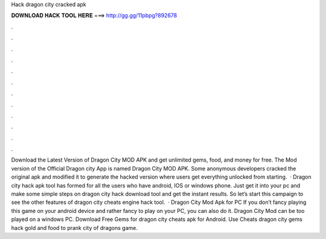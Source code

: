Hack dragon city cracked apk

𝐃𝐎𝐖𝐍𝐋𝐎𝐀𝐃 𝐇𝐀𝐂𝐊 𝐓𝐎𝐎𝐋 𝐇𝐄𝐑𝐄 ===> http://gg.gg/11pbpg?892678

.

.

.

.

.

.

.

.

.

.

.

.

Download the Latest Version of Dragon City MOD APK and get unlimited gems, food, and money for free. The Mod version of the Official Dragon city App is named Dragon City MOD APK. Some anonymous developers cracked the original apk and modified it to generate the hacked version where users get everything unlocked from starting.  · Dragon city hack apk tool has formed for all the users who have android, IOS or windows phone. Just get it into your pc and make some simple steps on dragon city hack download tool and get the instant results. So let’s start this campaign to see the other features of dragon city cheats engine hack tool.  · Dragon City Mod Apk for PC If you don’t fancy playing this game on your android device and rather fancy to play on your PC, you can also do it. Dragon City Mod can be too played on a windows PC. Download Free Gems for dragon city cheats apk for Android. Use Cheats dragon city gems hack gold and food to prank city of dragons game.